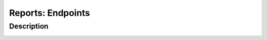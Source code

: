 Reports: Endpoints
##################

Description
***********

.. image:: img/reports_endpoints.png
  :width: 1000
  :alt: img
